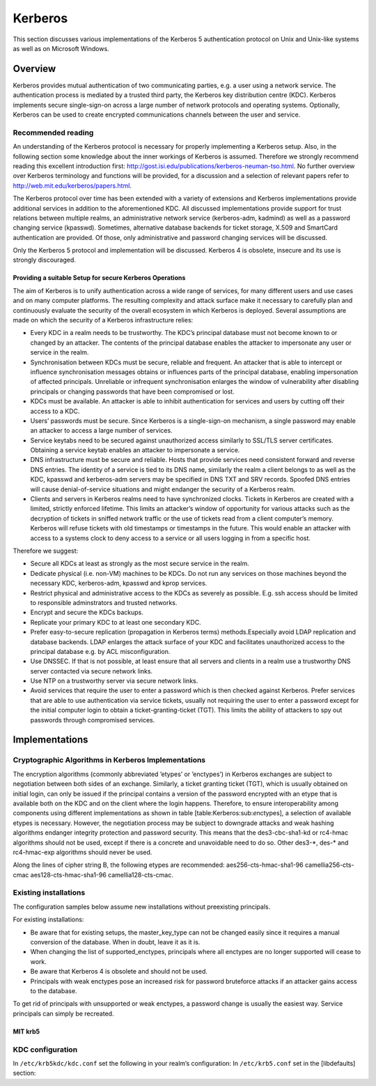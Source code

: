Kerberos
========


This section discusses various implementations of the Kerberos 5
authentication protocol on Unix and Unix-like systems as well as on
Microsoft Windows.

Overview
--------

Kerberos provides mutual authentication of two communicating parties,
e.g. a user using a network service. The authentication process is
mediated by a trusted third party, the Kerberos key distribution centre
(KDC). Kerberos implements secure single-sign-on across a large number
of network protocols and operating systems. Optionally, Kerberos can be
used to create encrypted communications channels between the user and
service.

Recommended reading
^^^^^^^^^^^^^^^^^^^

An understanding of the Kerberos protocol is necessary for properly
implementing a Kerberos setup. Also, in the following section some
knowledge about the inner workings of Kerberos is assumed. Therefore we
strongly recommend reading this excellent introduction first:
http://gost.isi.edu/publications/kerberos-neuman-tso.html. No further
overview over Kerberos terminology and functions will be provided, for a
discussion and a selection of relevant papers refer to
http://web.mit.edu/kerberos/papers.html.

The Kerberos protocol over time has been extended with a variety of
extensions and Kerberos implementations provide additional services in
addition to the aforementioned KDC. All discussed implementations
provide support for trust relations between multiple realms, an
administrative network service (kerberos-adm, kadmind) as well as a
password changing service (kpasswd). Sometimes, alternative database
backends for ticket storage, X.509 and SmartCard authentication are
provided. Of those, only administrative and password changing services
will be discussed.

Only the Kerberos 5 protocol and implementation will be discussed.
Kerberos 4 is obsolete, insecure and its use is strongly discouraged.

Providing a suitable Setup for secure Kerberos Operations
~~~~~~~~~~~~~~~~~~~~~~~~~~~~~~~~~~~~~~~~~~~~~~~~~~~~~~~~~

The aim of Kerberos is to unify authentication across a wide range of
services, for many different users and use cases and on many computer
platforms. The resulting complexity and attack surface make it necessary
to carefully plan and continuously evaluate the security of the overall
ecosystem in which Kerberos is deployed. Several assumptions are made on
which the security of a Kerberos infrastructure relies:

-  Every KDC in a realm needs to be trustworthy. The KDC’s principal
   database must not become known to or changed by an attacker. The
   contents of the principal database enables the attacker to
   impersonate any user or service in the realm.

-  Synchronisation between KDCs must be secure, reliable and frequent.
   An attacker that is able to intercept or influence synchronisation
   messages obtains or influences parts of the principal database,
   enabling impersonation of affected principals. Unreliable or
   infrequent synchronisation enlarges the window of vulnerability after
   disabling principals or changing passwords that have been compromised
   or lost.

-  KDCs must be available. An attacker is able to inhibit authentication
   for services and users by cutting off their access to a KDC.

-  Users’ passwords must be secure. Since Kerberos is a single-sign-on
   mechanism, a single password may enable an attacker to access a large
   number of services.

-  Service keytabs need to be secured against unauthorized access
   similarly to SSL/TLS server certificates. Obtaining a service keytab
   enables an attacker to impersonate a service.

-  DNS infrastructure must be secure and reliable. Hosts that provide
   services need consistent forward and reverse DNS entries. The
   identity of a service is tied to its DNS name, similarly the realm a
   client belongs to as well as the KDC, kpasswd and kerberos-adm
   servers may be specified in DNS TXT and SRV records. Spoofed DNS
   entries will cause denial-of-service situations and might endanger
   the security of a Kerberos realm.

-  Clients and servers in Kerberos realms need to have synchronized
   clocks. Tickets in Kerberos are created with a limited, strictly
   enforced lifetime. This limits an attacker’s window of opportunity
   for various attacks such as the decryption of tickets in sniffed
   network traffic or the use of tickets read from a client computer’s
   memory. Kerberos will refuse tickets with old timestamps or
   timestamps in the future. This would enable an attacker with access
   to a systems clock to deny access to a service or all users logging
   in from a specific host.

Therefore we suggest:

-  Secure all KDCs at least as strongly as the most secure service in
   the realm.

-  Dedicate physical (i.e. non-VM) machines to be KDCs. Do not run any
   services on those machines beyond the necessary KDC, kerberos-adm,
   kpasswd and kprop services.

-  Restrict physical and administrative access to the KDCs as severely
   as possible. E.g. ssh access should be limited to responsible
   adminstrators and trusted networks.

-  Encrypt and secure the KDCs backups.

-  Replicate your primary KDC to at least one secondary KDC.

-  Prefer easy-to-secure replication (propagation in Kerberos terms)
   methods.Especially avoid LDAP replication and database backends. LDAP
   enlarges the attack surface of your KDC and facilitates unauthorized
   access to the principal database e.g. by ACL misconfiguration.

-  Use DNSSEC. If that is not possible, at least ensure that all servers
   and clients in a realm use a trustworthy DNS server contacted via
   secure network links.

-  Use NTP on a trustworthy server via secure network links.

-  Avoid services that require the user to enter a password which is
   then checked against Kerberos. Prefer services that are able to use
   authentication via service tickets, usually not requiring the user to
   enter a password except for the initial computer login to obtain a
   ticket-granting-ticket (TGT). This limits the ability of attackers to
   spy out passwords through compromised services.

Implementations
---------------

Cryptographic Algorithms in Kerberos Implementations
^^^^^^^^^^^^^^^^^^^^^^^^^^^^^^^^^^^^^^^^^^^^^^^^^^^^

The encryption algorithms (commonly abbreviated ’etypes’ or ’enctypes’)
in Kerberos exchanges are subject to negotiation between both sides of
an exchange. Similarly, a ticket granting ticket (TGT), which is usually
obtained on initial login, can only be issued if the principal contains
a version of the password encrypted with an etype that is available both
on the KDC and on the client where the login happens. Therefore, to
ensure interoperability among components using different implementations
as shown in table [table:Kerberos:sub:`e`\ nctypes], a selection of
available etypes is necessary. However, the negotiation process may be
subject to downgrade attacks and weak hashing algorithms endanger
integrity protection and password security. This means that the
des3-cbc-sha1-kd or rc4-hmac algorithms should not be used, except if
there is a concrete and unavoidable need to do so. Other des3-\*, des-\*
and rc4-hmac-exp algorithms should never be used.

Along the lines of cipher string B, the following etypes are
recommended: aes256-cts-hmac-sha1-96 camellia256-cts-cmac
aes128-cts-hmac-sha1-96 camellia128-cts-cmac.

Existing installations
^^^^^^^^^^^^^^^^^^^^^^

The configuration samples below assume new installations without
preexisting principals.

For existing installations:

-  Be aware that for existing setups, the master\_key\_type can not be
   changed easily since it requires a manual conversion of the database.
   When in doubt, leave it as it is.

-  When changing the list of supported\_enctypes, principals where all
   enctypes are no longer supported will cease to work.

-  Be aware that Kerberos 4 is obsolete and should not be used.

-  Principals with weak enctypes pose an increased risk for password
   bruteforce attacks if an attacker gains access to the database.

To get rid of principals with unsupported or weak enctypes, a password
change is usually the easiest way. Service principals can simply be
recreated.

MIT krb5
~~~~~~~~

KDC configuration
^^^^^^^^^^^^^^^^^

In ``/etc/krb5kdc/kdc.conf`` set the following in your realm’s
configuration: In ``/etc/krb5.conf`` set in the [libdefaults] section:
